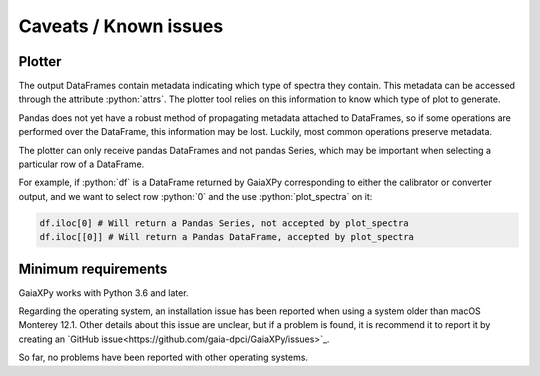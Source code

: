 Caveats / Known issues
======================

.. role:: python(code)
   :language: python

Plotter
-------

The output DataFrames contain metadata indicating which type of spectra they contain. This metadata
can be accessed through the attribute :python:`attrs`. The plotter tool relies on this information
to know which type of plot to generate.

Pandas does not yet have a robust method of propagating metadata attached to DataFrames,
so if some operations are performed over the DataFrame, this information may be lost.
Luckily, most common operations preserve metadata.

The plotter can only receive pandas DataFrames and not pandas Series, which may be important when
selecting a particular row of a DataFrame.

For example, if :python:`df` is a DataFrame returned by GaiaXPy corresponding to either the calibrator or converter output,
and we want to select row :python:`0` and the use :python:`plot_spectra` on it:

.. code-block:: python

    df.iloc[0] # Will return a Pandas Series, not accepted by plot_spectra
    df.iloc[[0]] # Will return a Pandas DataFrame, accepted by plot_spectra

Minimum requirements
--------------------

GaiaXPy works with Python 3.6 and later.

Regarding the operating system, an installation issue has been reported when using a system older than macOS Monterey 12.1. Other details about this issue are unclear, but if a problem is found, it is recommend it to report it by creating an `GitHub issue<https://github.com/gaia-dpci/GaiaXPy/issues>`_.

So far, no problems have been reported with other operating systems.
